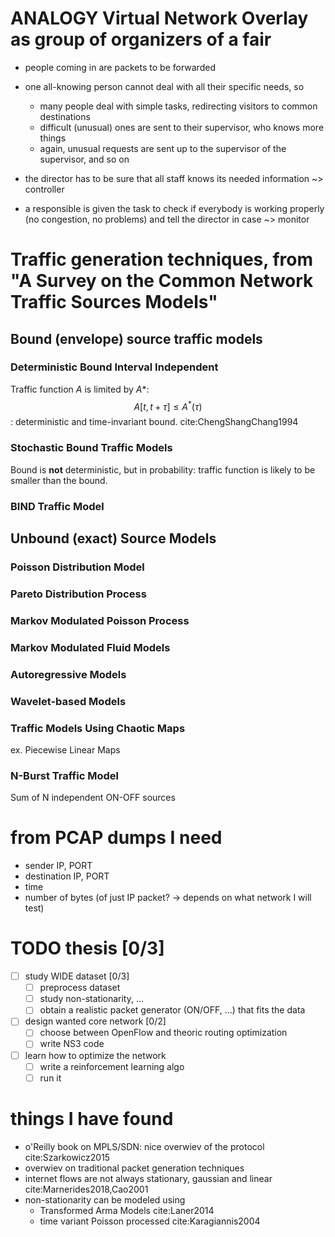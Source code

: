#+STARTUP: latexpreview

# bibliography:material.bib

* ANALOGY Virtual Network Overlay as group of organizers of a fair

- people coming in are packets to be forwarded

- one all-knowing person cannot deal with all their specific needs, so
  - many people deal with simple tasks, redirecting visitors to common destinations
  - difficult (unusual) ones are sent to their supervisor, who knows more things
  - again, unusual requests are sent up to the supervisor of the supervisor, and so on

- the director has to be sure that all staff knows its needed information ~> controller

- a responsible is given the task to check if everybody is working properly (no congestion, no problems) and tell the director in case ~> monitor

* Traffic generation techniques, from "A Survey on the Common Network Traffic Sources Models"
** Bound (envelope) source traffic models
*** Deterministic Bound Interval Independent
    Traffic function $A$ is limited by $A*$: $$ A[t,\, t + \tau] \le A^*(\tau) $$: deterministic and time-invariant bound.
    cite:ChengShangChang1994

*** Stochastic Bound Traffic Models
    Bound is *not* deterministic, but in probability: traffic function is likely to be smaller than the bound.

*** BIND Traffic Model

** Unbound (exact) Source Models

*** Poisson Distribution Model

*** Pareto Distribution Process

*** Markov Modulated Poisson Process

*** Markov Modulated Fluid Models

*** Autoregressive Models

*** Wavelet-based Models

*** Traffic Models Using Chaotic Maps
    ex. Piecewise Linear Maps

*** N-Burst Traffic Model
    Sum of N independent ON-OFF sources
* from PCAP dumps I need
- sender IP, PORT
- destination IP, PORT
- time
- number of bytes (of just IP packet? -> depends on what network I will test)


* TODO thesis [0/3]
- [ ] study WIDE dataset [0/3]
  - [ ] preprocess dataset
  - [ ] study non-stationarity, ...
  - [ ] obtain a realistic packet generator (ON/OFF, ...) that fits the data
- [ ] design wanted core network [0/2]
  - [ ] choose between OpenFlow and theoric routing optimization
  - [ ] write NS3 code
- [ ] learn how to optimize the network
  - [ ] write a reinforcement learning algo
  - [ ] run it

* things I have found
- o'Reilly book on MPLS/SDN: nice overwiev of the protocol cite:Szarkowicz2015
- overwiev on traditional packet generation techniques
- internet flows are not always stationary, gaussian and linear cite:Marnerides2018,Cao2001
- non-stationarity can be modeled using
  - Transformed Arma Models cite:Laner2014
  - time variant Poisson processed cite:Karagiannis2004
